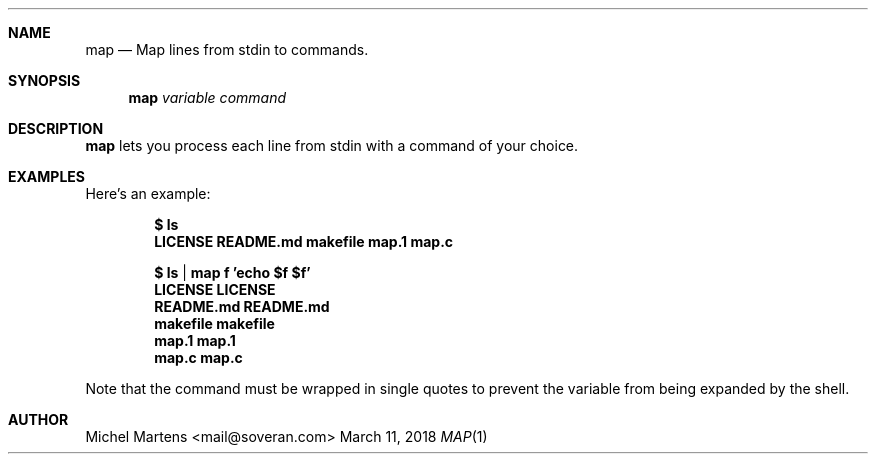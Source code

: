 .Dd March 11, 2018
.Dt MAP 1
.
.Sh NAME
.
.Nm map
.Nd Map lines from stdin to commands.
.
.Sh SYNOPSIS
.
.Nm 
.Ar variable
.Ar command
.
.Sh DESCRIPTION
.
.Nm
lets you process each line from stdin with a command of your
choice.
.
.Sh EXAMPLES
.
Here's an example:
.Pp
.Dl $ ls
.Dl Sy LICENSE   README.md makefile  map.1   map.c
.Pp
.Dl $ ls | map f 'echo $f $f'
.Dl Sy LICENSE LICENSE
.Dl Sy README.md README.md
.Dl Sy makefile makefile
.Dl Sy map.1   map.1
.Dl Sy map.c   map.c
.Pp
Note that the command must be wrapped in single quotes to prevent
the variable from being expanded by the shell.
.
.Sh AUTHOR
.An Michel Martens Aq mail@soveran.com
